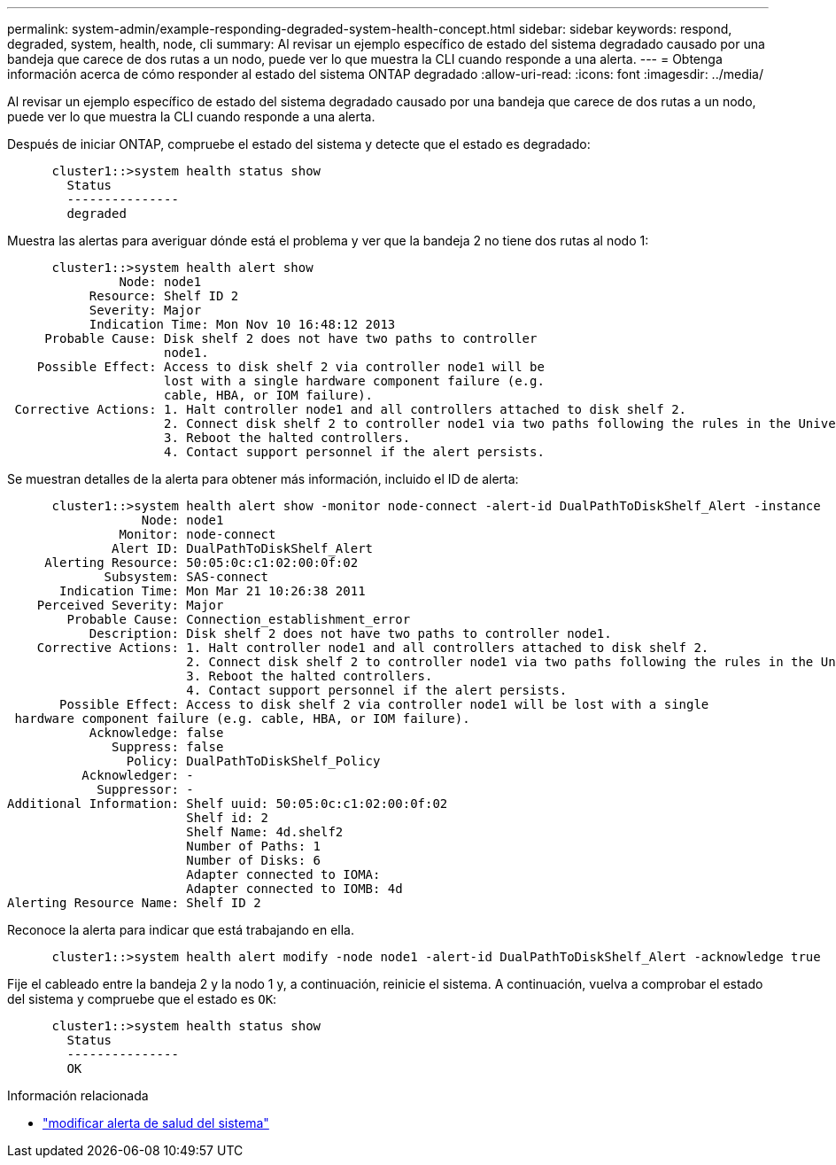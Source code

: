 ---
permalink: system-admin/example-responding-degraded-system-health-concept.html 
sidebar: sidebar 
keywords: respond, degraded, system, health, node, cli 
summary: Al revisar un ejemplo específico de estado del sistema degradado causado por una bandeja que carece de dos rutas a un nodo, puede ver lo que muestra la CLI cuando responde a una alerta. 
---
= Obtenga información acerca de cómo responder al estado del sistema ONTAP degradado
:allow-uri-read: 
:icons: font
:imagesdir: ../media/


[role="lead"]
Al revisar un ejemplo específico de estado del sistema degradado causado por una bandeja que carece de dos rutas a un nodo, puede ver lo que muestra la CLI cuando responde a una alerta.

Después de iniciar ONTAP, compruebe el estado del sistema y detecte que el estado es degradado:

[listing]
----

      cluster1::>system health status show
        Status
        ---------------
        degraded
----
Muestra las alertas para averiguar dónde está el problema y ver que la bandeja 2 no tiene dos rutas al nodo 1:

[listing]
----

      cluster1::>system health alert show
               Node: node1
           Resource: Shelf ID 2
           Severity: Major
	   Indication Time: Mon Nov 10 16:48:12 2013
     Probable Cause: Disk shelf 2 does not have two paths to controller
                     node1.
    Possible Effect: Access to disk shelf 2 via controller node1 will be
                     lost with a single hardware component failure (e.g.
                     cable, HBA, or IOM failure).
 Corrective Actions: 1. Halt controller node1 and all controllers attached to disk shelf 2.
                     2. Connect disk shelf 2 to controller node1 via two paths following the rules in the Universal SAS and ACP Cabling Guide.
                     3. Reboot the halted controllers.
                     4. Contact support personnel if the alert persists.
----
Se muestran detalles de la alerta para obtener más información, incluido el ID de alerta:

[listing]
----

      cluster1::>system health alert show -monitor node-connect -alert-id DualPathToDiskShelf_Alert -instance
                  Node: node1
               Monitor: node-connect
              Alert ID: DualPathToDiskShelf_Alert
     Alerting Resource: 50:05:0c:c1:02:00:0f:02
             Subsystem: SAS-connect
       Indication Time: Mon Mar 21 10:26:38 2011
    Perceived Severity: Major
        Probable Cause: Connection_establishment_error
           Description: Disk shelf 2 does not have two paths to controller node1.
    Corrective Actions: 1. Halt controller node1 and all controllers attached to disk shelf 2.
                        2. Connect disk shelf 2 to controller node1 via two paths following the rules in the Universal SAS and ACP Cabling Guide.
                        3. Reboot the halted controllers.
                        4. Contact support personnel if the alert persists.
       Possible Effect: Access to disk shelf 2 via controller node1 will be lost with a single
 hardware component failure (e.g. cable, HBA, or IOM failure).
           Acknowledge: false
              Suppress: false
                Policy: DualPathToDiskShelf_Policy
          Acknowledger: -
            Suppressor: -
Additional Information: Shelf uuid: 50:05:0c:c1:02:00:0f:02
                        Shelf id: 2
                        Shelf Name: 4d.shelf2
                        Number of Paths: 1
                        Number of Disks: 6
                        Adapter connected to IOMA:
                        Adapter connected to IOMB: 4d
Alerting Resource Name: Shelf ID 2
----
Reconoce la alerta para indicar que está trabajando en ella.

[listing]
----

      cluster1::>system health alert modify -node node1 -alert-id DualPathToDiskShelf_Alert -acknowledge true
----
Fije el cableado entre la bandeja 2 y la nodo 1 y, a continuación, reinicie el sistema. A continuación, vuelva a comprobar el estado del sistema y compruebe que el estado es `OK`:

[listing]
----

      cluster1::>system health status show
        Status
        ---------------
        OK
----
.Información relacionada
* link:https://docs.netapp.com/us-en/ontap-cli/system-health-alert-modify.html["modificar alerta de salud del sistema"^]

